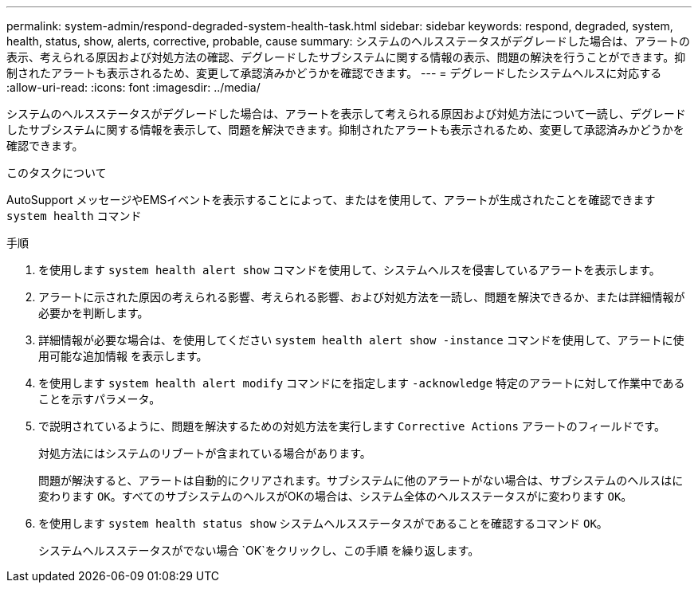 ---
permalink: system-admin/respond-degraded-system-health-task.html 
sidebar: sidebar 
keywords: respond, degraded, system, health, status, show, alerts, corrective, probable, cause 
summary: システムのヘルスステータスがデグレードした場合は、アラートの表示、考えられる原因および対処方法の確認、デグレードしたサブシステムに関する情報の表示、問題の解決を行うことができます。抑制されたアラートも表示されるため、変更して承認済みかどうかを確認できます。 
---
= デグレードしたシステムヘルスに対応する
:allow-uri-read: 
:icons: font
:imagesdir: ../media/


[role="lead"]
システムのヘルスステータスがデグレードした場合は、アラートを表示して考えられる原因および対処方法について一読し、デグレードしたサブシステムに関する情報を表示して、問題を解決できます。抑制されたアラートも表示されるため、変更して承認済みかどうかを確認できます。

.このタスクについて
AutoSupport メッセージやEMSイベントを表示することによって、またはを使用して、アラートが生成されたことを確認できます `system health` コマンド

.手順
. を使用します `system health alert show` コマンドを使用して、システムヘルスを侵害しているアラートを表示します。
. アラートに示された原因の考えられる影響、考えられる影響、および対処方法を一読し、問題を解決できるか、または詳細情報が必要かを判断します。
. 詳細情報が必要な場合は、を使用してください `system health alert show -instance` コマンドを使用して、アラートに使用可能な追加情報 を表示します。
. を使用します `system health alert modify` コマンドにを指定します `-acknowledge` 特定のアラートに対して作業中であることを示すパラメータ。
. で説明されているように、問題を解決するための対処方法を実行します `Corrective Actions` アラートのフィールドです。
+
対処方法にはシステムのリブートが含まれている場合があります。

+
問題が解決すると、アラートは自動的にクリアされます。サブシステムに他のアラートがない場合は、サブシステムのヘルスはに変わります `OK`。すべてのサブシステムのヘルスがOKの場合は、システム全体のヘルスステータスがに変わります `OK`。

. を使用します `system health status show` システムヘルスステータスがであることを確認するコマンド `OK`。
+
システムヘルスステータスがでない場合 `OK`をクリックし、この手順 を繰り返します。



